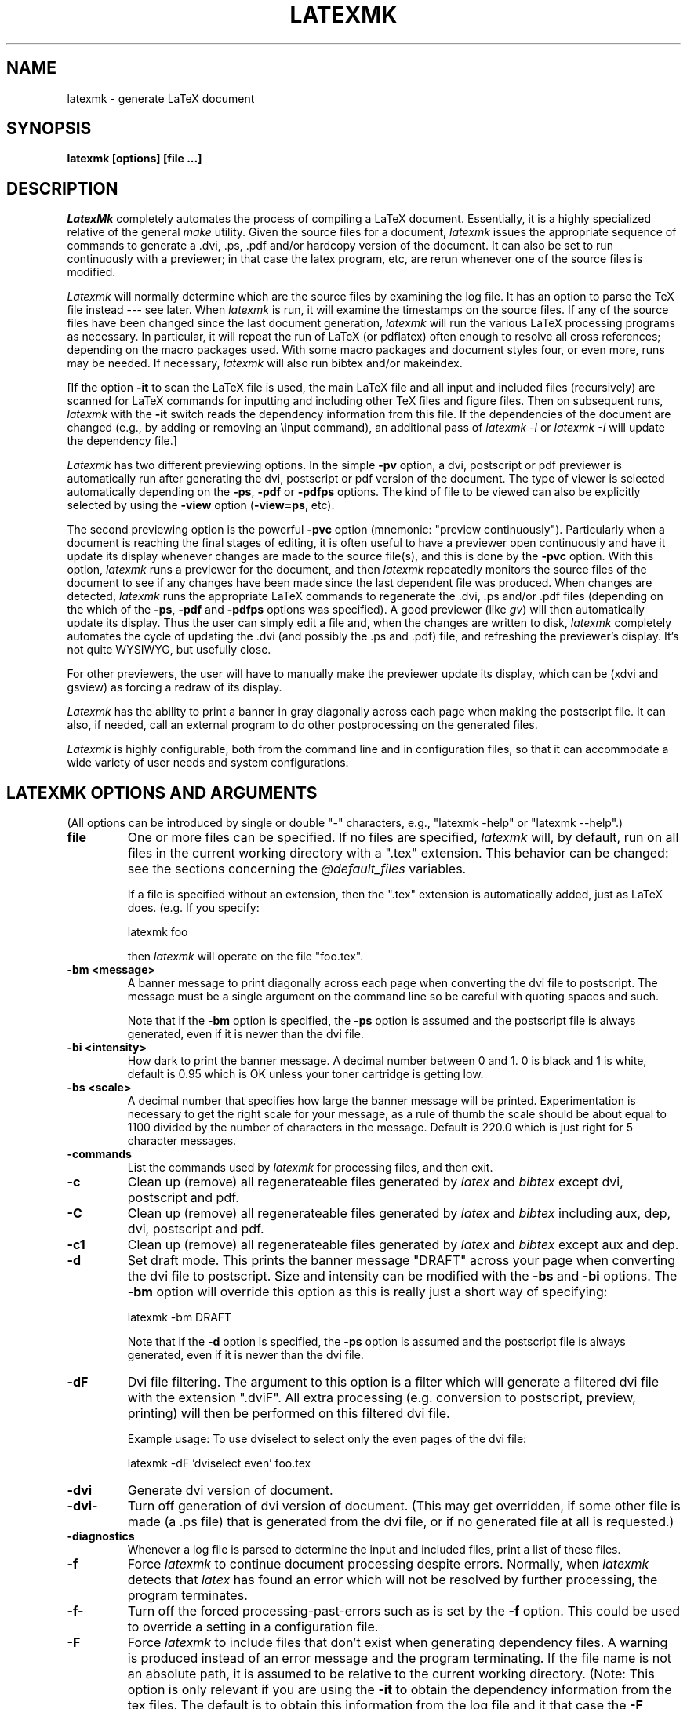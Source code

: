 .TH LATEXMK 1L "16 May 2004" ""
.SH NAME
latexmk \- generate LaTeX document
.SH SYNOPSIS
.B latexmk [options] [file ...] 
.SH DESCRIPTION
.I LatexMk
completely automates the process of compiling a LaTeX document.
Essentially, it is a highly specialized relative of the general
\fImake\fR utility.  Given the source files for a document,
\fIlatexmk\fR issues the appropriate sequence of commands to generate
a .dvi, .ps, .pdf and/or hardcopy version of the document.  It can also be set
to run continuously with a previewer; in that case the latex program,
etc, are rerun 
whenever one of the source files is modified.  
.PP
\fILatexmk\fR will normally determine which are the source files by
examining the log file.  It has an option to parse the TeX file instead
--- see later. When \fIlatexmk\fR is run, it will examine the timestamps
on the source files.
If any of the source files have been changed since the last document
generation, \fIlatexmk\fR will run the various LaTeX processing
programs
as necessary.  In particular, it will repeat the run of LaTeX (or
pdflatex) often enough
to resolve all cross references; depending on the macro packages used.
With some macro packages and document styles four, or even more, runs may
be needed. If necessary, \fIlatexmk\fR will also run bibtex and/or
makeindex.  
.PP
[If the option \fB-it\fR to scan the LaTeX file is used, the main LaTeX
file and all input and included files (recursively) are scanned for
LaTeX commands 
for inputting and including other TeX files and figure files.  Then on
subsequent runs, 
\fIlatexmk\fR with the \fB-it\fR switch reads the dependency 
information from this file.  If the dependencies of the document are
changed (e.g., by adding or removing an \\input command), an additional
pass of \fIlatexmk -i\fR or \fIlatexmk -I\fR will update the dependency
file.]
.PP
\fILatexmk\fR has two different previewing options.  In the simple
\fB-pv\fR option, a dvi, postscript or pdf previewer is automatically run
after generating the dvi, postscript or pdf version of the document.  The
type of viewer is selected automatically depending on the \fB-ps\fR,
\fB-pdf\fR  or \fB-pdfps\fR options.    The kind of file to be viewed can
also be explicitly selected by using the \fB-view\fR option
(\fB-view=ps\fR, etc).
.PP
The second previewing option is 
the powerful \fB-pvc\fR option (mnemonic:  "preview continuously").  
Particularly when a document is reaching the final stages of editing, it
is often useful to have a previewer open continuously and have it update
its display whenever changes are made to the source file(s), and this
is done by  the \fB-pvc\fR option.  With this option, \fIlatexmk\fR
runs a previewer for the 
document,  and then \fIlatexmk\fR repeatedly monitors the source files of
the document to see if any changes have been made since the last dependent
file
was produced.  When changes are detected, \fIlatexmk\fR runs the
appropriate LaTeX commands to regenerate the .dvi, .ps and/or .pdf files
(depending on the which of the \fB-ps\fR, \fB-pdf\fR  and \fB-pdfps\fR
options was specified).  A good previewer (like 
\fIgv\fR) will then automatically update its display.  
Thus the user can simply edit a file and, when the
changes are written to disk, \fIlatexmk\fR completely automates the
cycle of updating the .dvi (and possibly the .ps and .pdf) file,
and refreshing the previewer's display.
It's not quite WYSIWYG, but usefully close.
.PP
For other
previewers, the user will have to manually make the previewer update
its display, which can be (xdvi and gsview) as forcing a redraw of its
display.
.PP
\fILatexmk\fR has the ability to print a banner in gray diagonally across
each page when making the postscript file.  It can also, if needed,
call an external program to do other postprocessing on the generated
files. 
.PP
\fILatexmk\fR is highly configurable, both from the command line and
in configuration files, so that it can accommodate a wide variety of
user needs and system configurations. 
.SH LATEXMK OPTIONS AND ARGUMENTS
(All options can be introduced by single or double "-" characters,
e.g., "latexmk -help" or "latexmk --help".)
.TP
.B file
One or more files can be specified.  If no files are specified,
\fIlatexmk\fR will, by default, run on all files in the current working directory
with a ".tex" extension.  This behavior can be changed: see the
sections concerning the \fI@default_files\fR variables.

If a file is specified without an extension, then the ".tex" extension is
automatically added, just as LaTeX does.  (e.g.  If you specify:

	latexmk foo

then \fIlatexmk\fR will operate on the file "foo.tex".  
.TP
.B -bm <message>
A banner message to print diagonally across each page when converting
the dvi file to postscript.  The message must be a single argument on
the command line so be careful with quoting spaces and such.

Note that if the \fB-bm\fR option is specified, the \fB-ps\fR option is
assumed and the postscript file is always generated, even if it is newer
than the dvi file.
.TP
.B -bi <intensity>
How dark to print the banner message.  A decimal number between 0 and 1.
0 is black and 1 is white, default is 0.95 which is OK unless your
toner cartridge is getting low.
.TP
.B -bs <scale>
A decimal number that specifies how large the banner message will be
printed.  Experimentation is necessary to get the right scale for your
message, as a rule of thumb the scale should be about equal to 1100
divided by the number of characters in the message.  Default is 220.0
which is just right for 5 character messages.
.TP 
.B -commands
List the commands used by \fIlatexmk\fR for processing files, and then
exit. 
.TP 
.B -c
Clean up (remove) all regenerateable files generated by \fIlatex\fR and
\fIbibtex\fR except dvi, postscript and pdf.
.TP 
.B -C
Clean up (remove) all regenerateable files generated by \fIlatex\fR and
\fIbibtex\fR including aux, dep, dvi, postscript and pdf.
.TP
.B -c1
Clean up (remove) all regenerateable files generated by \fIlatex\fR and
\fIbibtex\fR except aux and dep.
.TP 
.B -d
Set draft mode.  This prints the banner message "DRAFT" across your
page when converting the dvi file to postscript.  Size and intensity
can be modified with the \fB-bs\fR and \fB-bi\fR options.  The \fB-bm\fR
option will override this option as this is really just a short way of
specifying:

	latexmk -bm DRAFT

Note that if the \fB-d\fR option is specified, the \fB-ps\fR option is
assumed and the postscript file is always generated, even if it is newer
than the dvi file.
.TP
.B -dF
Dvi file filtering.  The argument to this option is a filter which will
generate a filtered dvi file with the extension ".dviF".  All extra
processing (e.g. conversion to postscript, preview, printing) will then
be performed on this filtered dvi file.

Example usage: To use dviselect to select only the even pages of the dvi file:

	latexmk -dF 'dviselect even' foo.tex
.TP
.B -dvi
Generate dvi version of document.
.TP
.B -dvi-
Turn off generation of dvi version of document.  (This may get
overridden, if some other file is made (a .ps file) that is generated from
the dvi file, or if no generated file at all is requested.)
.TP
.B -diagnostics
Whenever a log file is parsed to determine the input and included
files, print a list of these files.
.TP
.B -f
Force \fIlatexmk\fR to continue document processing despite errors.
Normally, when \fIlatexmk\fR detects that \fIlatex\fR has found an error
which will not be resolved by further processing, the program terminates.
.TP
.B -f-
Turn off the forced processing-past-errors such as is set by the
\fB-f\fR option.  This could be used to override a setting in a
configuration file.
.TP
.B -F
Force \fIlatexmk\fR to include files that don't exist when generating
dependency files.  A warning is produced instead of an error message and
the program terminating.  If the file name is not an absolute path, it
is assumed to be relative to the current working directory.  (Note: This
option is only relevant if you are using the \fB-it\fR to obtain the
dependency information from the tex files.  The default is to obtain
this information from the log file and it that case the \fB-F\fR
option has no effect.)
.TP
.B -F-
Turn off \fB-F\fR.
.TP
.B -g
Force \fIlatexmk\fR to process document, disregarding the timestamps of the 
source files.
This option is useful, for example, if you change some options and
wish to reprocess the files.
.TP
.B -g-
Turn off \fB-g\fR.
.TP
.B -h, -help
Print help information.
.TP
.B -i
Generate new dependency file if root file is newer
than dependency file or dependency file does not exist.
The dependency information is taken from the log file or the source file,
depending on the setting made by the \fB-il\fR and \fB-it\fR switches.
.TP
.B -i-
Turn off \fB-i\fR.
.TP
.B -il
Extract dependency information from log file.  This is normally the best
method, so it is the default. However, some packages do not put
information on files read in the log file, and then it may be better to
tell \fIlatexmk\fR to get the information from the TeX file(s) --- see the 
switch \fB-it\fR. 
(Default)
.TP
.B -it
Extract dependency information by scanning the source TeX file(s), rather
than the log file.
This is the method used by earlier versions of \fIlatexmk\fR.  It relies on
parsing TeX files, which can be confused by definitions of new commands,
etc.  Normally it is better to tell \fIlatexmk\fR to scan the log file --- see
the switch \fB-il\fR.  
.TP
.B -I
Always generate new dependency file, even if newer
dependency file exists.  
The dependency information is taken from the log file or the source file,
depending on the setting made by the \fB-il\fR and \fB-it\fR switches.
.TP
.B -I-
Turn off \fB-I\fR.
.TP
.B -l
Run in landscape mode, using the landscape mode for the previewers and
the dvi to postscript converters.
.TP
.B -l-
Turn off \fB-l\fR.
.TP
.B -p
Print out the file.  By default, this is done using lpr after
generating the postscript version.  But you can use the
-print=... option to print the dvi or pdf files instead, and you can
configure this in a start up file (by setting the \fI$print_type\fR
variable. 

Under MS-Windows you must have configured the print commands used by
\fIlatexmk\fR.

This option is incompatible with the \fB-pv\fR and \fB-pvc\fR options,
so it turns them off. 
.TP
.B -pdf
Generate pdf version of document using pdflatex.
.TP
.B -pdfdvi
Generate pdf version of document from the dvi file, by default using dvipdf.
.TP
.B -pdfps
Generate pdf version of document from the ps file, by default using
ps2pdf. 
.TP
.B -pdf-
Turn off generation of pdf version of document.  
(This can be used to override a setting in a configuration file.
It may get overridden if some other option requires the generation of
a pdf file.)
.TP
.B -print=dvi, -print=ps, -print=pdf
Define which kind of file is printed.  This option also ensures that
the requisite file is made, and turns on printing.
.TP
.B -ps
Generate postscript version of document.
.TP
.B -ps-
Turn off generation of postscript version of document.
This can be used to override a setting in a configuration file.
(It may get overridden by some other option that requires a postscript
file, for example a request for printing.)
.TP
.B -pF
Postscript file filtering.  The argument to this option is a filter
which will generate a filtered postscript file with the extension
".psF".  All extra processing (e.g. preview, printing) will then be
performed on this filtered postscript file.

Example usage: Use psnup to print two pages on the one page:

	latexmk -ps -pF 'psnup -2' foo.tex

or

	latexmk -ps -pF "psnup -2" foo.tex

Whether to use single or double quotes round the "psnup -2" will depend on
your command interpreter, in particular on the operating system.
.TP
.B -pv
Run file previewer.  If the \fB-view\fR option is used, this will select
the kind of file to be previewed (dvi, ps or pdf).
Otherwise the viewer views the "highest" kind of file selected, by the
\fB-dvi\fR, \fB-ps\fR, \fB-pdf\fR, \fB-pdfps\fR options, in the
order dvi, ps, pdf (low to high).
If no file type has been selected, the dvi previewer will be used.
This option is incompatible with the \fB-p\fR and \fB-pvc\fR options,
so it turns them off.
.TP
.B -pv-
Turn off \fB-pv\fR.
.TP
.B -pvc
Run a file previewer and continually update the .dvi, .ps, and/or .pdf
files whenever changes are made to source files (see the Description
above).  Which of these files is generated and which is viewed is
governed by the other options, and is the same as for the \fB-pv\fR
option. 
This option also turns on the \fB-f\fR option, since it is normally
desirable in preview-continuous-mode to continue working even if
errors are found.
The preview-continuous option \fB-pvc\fR can only work with one file.
So in this case you will normally only specify one filename on
the command line.  It is also incompatible with the 
\fB-p\fR and \fB-pv\fR options, so it turns these options off

With a good previewer the display will be automatically 
updated.  (Under UNIX "gv -watch" does this for postscript files; it
would also do it for pdf files except for an apparent bug in gv that
causes an error when the newly updated pdf file is read.) Other
previewers will need a manual update.  

Important note: the acroread program on MS-Windows locks the pdf file,
and prevents new versions being written, so it is a bad idea to use
acroread to view pdf files in preview-continuous mode.  It is better
to use a dvi or ps viewer, as set by one of the \fB-view=dvi\fR and
\fB-view=ps\fR options.

Note that if \fIlatexmk\fR dies because it encounters an error, the
"forked" previewer will continue to run.  Successive invocations with
the \fB-pvc\fR option will not fork new previewers, but \fIlatexmk\fR
will use the existing previewer.  (At least this will happen when
\fIlatexmk\fR is running under an operating system where it knows how
to determine whether an existing previewer is running.)
.TP
.B -pvc-
Turn off \fB-pvc\fR.
.TP
.B -quiet
Same as -silent
.TP
.B -r <rcfile>
Read the specified initialization file ("RC file") before processing.  
Be careful about the ordering: Standard initialization files --- see
the section below on "Initialization (RC) files" --- are read first,
then the options on the command line in the order they are given.
Thus an initialization file specified with the \fB-r\fR option can
override both the standard initialization files and previously
specified options.  But all of these can be overridden by later
options. 
See below for more details about initialization (RC) files.
.TP
.B -silent
Run commands silently, i.e., with options that reduce the amount of
diagnostics generated.  For example, with the default settings for
commands under UNIX, the command "latex -interaction=batchmode" is used
for latex.

Also reduce the number of informational messages that \fIlatexmk\fR
generates. 
.TP
.B -v, -version
Print version number of \fILatexmk\fR.
.TP
.B -verbose
Opposite of \fB-silent\fR.  This is the default setting.
.TP
.B -view=default, -view=dvi, -view=ps, -view=pdf
Set the kind of file used when previewing is requested (e.g., by the
\fB-pv\fR or \fB-pvc\fR switches).  The default is to view the "highest"
kind of requested file (in the order dvi, ps, pdf).  
.PP
The preview-continuous option \fB-pvc\fR can only work with one file.
So in this case you will normally only specify one filename on
the command line.  
.PP
Options \fB-p\fR, \fB-pv\fR and \fB-pvc\fR are mutually exclusive.  So
each of these options turns the others off.
.SH EXAMPLES
.nf
.ta 2i
% \fBlatexmk thesis\fR		\fI# run latex enough times to resolve
				cross-references\fR 

% \fBlatexmk -pvc -ps thesis\fR	\fI# run latex enough times to resolve
					cross-references, make a postscript
					file, start a previewer.  Then
					watch for changes in the source
					file thesis.tex and any files it
					uses.  After any changes rerun latex
					the appropriate number of times and
					remake the postscript file.  If latex
					encounters an error, latexmk will
					keep running.

% \fBlatexmk -c\fR		\fI# remove .aux, .log, .bbl, .blg, .dep,
				.dvi, .pdf, .ps & .bbl files\fR
.SH INITIALIZATION (RC) FILES
.PP
There are four initialization files ("RC files") that \fIlatexmk\fR can
read at startup: 
.PP
1) The system RC file, if it exists.  
   On a UNIX system, \fIlatexmk\fR searches for following places for its
   system RC file, in the following order, and reads the first it finds:
   "/opt/local/share/latexmk/LatexMk",
   "/usr/local/share/latexmk/LatexMk",
   "/usr/local/lib/latexmk/LatexMk".
   On a MS-WINDOWS system it looks for "C:\\latexmk\\LatexMk".
.PP
2) The user's RC file in "$HOME/.latexmkrc", where $HOME is the value
of the environment variable HOME.  On UNIX and clones (including LINUX),
this variable 
is set by the system; on MS-Windows, the user may choose to set it.
.PP
3) The RC file in the current working directory called "latexmkrc".
.PP
4) Any RC file(s) specified on the command line with the \fB-r\fR option.
.PP
Each RC file is a sequence of Perl commands.  Usually it will be just a
sequence of assignment statements that override the built-in settings of
\fILatexmk\fR.  Comment lines are introduced by the "#" character.

Note that command line options are obeyed in the order in which
they are written; thus any RC file specified on the command line with
the \fB-r\fR option can override previous options but can be itself
overridden by later options on the command line.  

.SH RC VARIABLES IN INITIALIZATION FILES
.PP
Many of the available variables that can be set are shown in the next
section.  Syntax for the statements in an initialization file is of
the form:
.PP
	$bibtex = 'bibtex';
.PP
for the setting of a string variable, 
.PP
	$preview_mode = 1;
.PP
for the setting of a numeric variable, and
.PP
	@default_files = ('paper', 'paper1');
.PP
for the setting of an array of strings.

Some of the variables set the names of the commands that \fIlatexmk\fR
uses. Here are some tricks to note for these:

\fB"Detaching" a command\fR: If a command is to be run detached this
is indicated by preceding it with "start", as in
.PP
	$dvi_previewer = 'start xdvi';
.PP
This will be translated to whatever is appropriate for your operating
system. (Note: in some circumstances, \fIlatex\fR will always run a
command detached.  This is the case for a previewer in preview
continuous mode, since otherwise previewing continuously makes no
sense.)

\fBCommand names containing spaces\fR: Under MS-Windows it is common
that the name of a command includes spaces, since software is often
installed in a subdirectory of "C:\Program Files".  Such command names
should be enclosed in double quotes, as in

  $lpr_pdf = '"c:/Program Files/Ghostgum/gsview/gsview32.exe" /p';

\fBUsing MS-Windows file associations\fR: A useful trick under modern
versions of MS-Windows (e.g., WinXP) is to use just the command
'start' by itself:
.PP
	$dvi_previewer = 'start';
.PP
Under recent versions of MS-Windows, this will cause to be run
whatever program the system has associated with dvi files.  (The same
applies for a postscript viewer and a pdf viewer.)  

\fBNot using a certain command\fR: If a command is not to be run, the
command name NONE is used, as in
.PP
	$lpr  = 'NONE lpr';
.PP

\fBOptions to commands\fR:
Setting the name of a command can be used not only for changing the
name of the command called, but also to add options to command.
Suppose you want \fIlatexmk\fR to use latex with source specials
enabled.  Then you might use the following line in an initialization
file:
.PP
	$latex = 'latex --src-specials';
.PP

\fBAdvanced tricks\fR: Normally \fIlatexmk\fR assumes certain behavior
for commands and in particular it assumes certain kinds and ordering
of command line arguments.  Sometimes this assumption is wrong.  For
example you might want to use Distiller to convert postscript files to
pdf files.  You cannot simply change the name of the ps2pdf conversion
program, as in
.PP
	$ps2pdf = 'distiller';  ######### WRONG
.PP
because the command line arguments will be wrong.  In such a
situation, your best bet is to write a batch file (under MS-Windows) or
a script (under UNIX) that will do the conversion.  Then you set
.PP
	$ps2pdf = 'special_script';
.PP
Your script will be invoked by \fIlatexmk\fR in its usual way as
"Special_script file.ps file.pdf".  Your script calls Distiller with
Distiller's correct arguments.

.SH LIST OF RC VARIABLES IN INITIALIZATION FILES
.PP
Default values are indicated in brackets.
.TP
.B $banner [0]
If nonzero, the banner message is printed across each page when converting
the dvi file to postscript.  Without modifying $banner_message, this is
equivalent to specifying the \fB-d\fR option.

Note that if \fB$banner\fR is nonzero, the \fB$postscript_mode\fR is
assumed and the postscript file is always generated, even if it is newer
than the dvi file.
.TP
.B $banner_intensity [0.95]
Equivalent to the \fB-bi\fR option, this is a decimal number between 0
and 1 that specifies how dark to print the banner message. 0 is black,
1 is white.  The default is just right if your toner cartridge isn't
running too low.
.TP
.B $banner_message ["DRAFT"]
The banner message to print across each page when converting the dvi
file to postscript.  This is equivalent to the \fB-bm\fR option.
.TP
.B $banner_scale [220.0]
A decimal number that specifies how large the banner message will be
printed.  Experimentation is necessary to get the right scale for your
message, as a rule of thumb the scale should be about equal to 1100
divided by the number of characters in the message.  The Default is
just right for 5 character messages.  This is equivalent to the
\fB-bs\fR option.
.TP
.B $bibtex ["bibtex"]
The BibTeX processing program.
.TP
.B $bibtex_silent_switch ["-terse"]
\fBSwitch(es)\fR for the BibTeX processing program when silent mode is on.
.TP
.B $cleanup_mode [0]
If nonzero, specifies cleanup mode: 1 for full cleanup, 2 for  cleanup
except for dvi, ps and pdf files, 3 for cleanup except for dep and aux
files. 
This variable is equivalent to specifying one of
the \fB-c\fR, \fB-c1\fR, or \fB-C\fR options.  There should be no need
to set this variable from an RC file.
.TP
.B $clean_ext [""]
Extra extensions of files for \fIlatexmk\fR to remove when the \fB-c\fR
option is selected.
.TP
.B $clean_full_ext [""]
Extra extensions of files for \fIlatexmk\fR to remove when the \fB-C\fR
option is selected.
.TP
.B @cus_dep_list [()]
Custom dependency list -- see section on "Custom Dependencies".
.TP
.B @default_files [('*.tex')]
Default list of files to be processed.  

Normally, if no filenames are specified on the command line,
\fIlatexmk\fR processes all tex files specified in the @default_files
variable, which by default is set to all tex files ('*.tex') in the
current directory.  This is a convenience: just run \fIlatexmk\fR and
it will process an appropriate set of files.  But sometimes you want
only some of these files to be processed.  In this case you set the
(PERL array variable) \fI@default_files\fR in an initialization file
(e.g., the file "latexmkrc" in the current directory).  Then if no
files are specified on the command line then the files you specify by
setting \fI@default_files\fR are processed.

Three examples:

	@default_files = ('paper_current');

	@default_files = ('paper1', 'paper2.tex');

	@default_files = ('*.tex', '*.dtx');

Note that more than file may be given, and that the default extension
is '.tex'.  Wild cards are allowed.  
.TP
.B $dvi_filter [empty]
The dvi file filter to be run on the newly produced dvi file before
other processing.  Equivalent to specifying the \fB-dF\fR option.
.TP
.B $dvi_previewer ["start xdvi" under UNIX]
The command to invoke a dvi-previewer.
[Default is "start" under MS-WINDOWS; under more recent versions of
Windows, this will cause to be run whatever command the system has
associated with .dvi files.] 
.TP
.B $dvi_previewer_landscape ["start xdvi"]
The command to invoke a dvi-previewer in landscape mode.
[Default is "start" under MS-WINDOWS; under more recent versions of
Windows, this will cause to be run whatever command the system has
associated with .dvi files.] 
.TP
.B $dvipdf ["dvipdf"]
Command to convert dvi to pdf file.  (WARNING: The default dvipdf
script generates pdf files with bitmapped fonts, which don't look
good when viewed by acroread.  The script should be modified to give
dvips the options "-P pdf" to ensure that type 1 fonts are used in the
pdf file.)
.TP
.B $dvips ["dvips"]
The program to used as a filter to convert a .dvi file to a .ps file.  
If pdf is going to be generated from pdf, then the value of the
$dvips_pdf_switch --- see below --- will be appended.
.TP
.B $dvips_landscape ["dvips -tlandscape"]
The program to used as a filter to convert a .dvi file to a .ps file
in landscape mode.
.TP
.B $dvips_pdf_switch ["-P pdf"]
\fBSwitch(es)\fR for dvips program when pdf file is to be generated from
ps file. 
.TP
.B $dvips_silent_switch ["-q"]
\fBSwitch(es)\fR for dvips program when silent mode is on.
.TP
.B $dvi_update_method [2 under UNIX, 1 under MS-Windows]
How the dvi viewer updates its display when the dvi file has changed.
0 => update is automatic, 
1=> manual update by user, which may only mean a mouse click on the
   viewer's window or may mean a more serious action.
2 => Send the signal SIGUSR1 (as for xdvi under UNIX),
3 => Viewer cannot do an update, because it locks the file. (As with
acroread under MS-Windows.)
.TP
.B $force_generate_and_save_includes [0]
If nonzero, specifies that the dependency file should always be
generated.  Equivalent to specifying the \fB-I\fR option.
.TP
.B $force_mode [0]
If nonzero, continue processing past minor \fIlatex\fR errors 
including unrecognized cross references.  Equivalent to specifying the
\fB-f\fR option.
Note that specifying the \fB-pvc\fR sets $forec_mode to 1.
.TP
.B $force_include_mode [0]
If nonzero, force \fIlatexmk\fR to include files that don't exist when
generating dependency files.  A warning is produced instead of an error
message and the program terminating.  If the file name is not an
absolute path, it is assumed to be relative to the current working
directory.  Equivalent to specifying the \fB-F\fR option.
.TP
.B $generate_and_save_includes [0]
If nonzero, generates dependency file if it does not exist or is older
than the root file (the base .tex file).  Equivalent to specifying
the \fB-i\fR option.
.TP
.B @generated_exts [( 'ind', 'lof', 'lot', 'toc')]
This contains a list of extensions for files that are generated
(directly or indirectly) during a LaTeX run and that are read in by
LaTeX in later runs.  When \fIlatexmk\fR generates a dependency list
from the .log file, it will ignore files with the extensions in
\fI@generated_exts\fR, since NORMALLY they are not true source files,
and the time stamps of these may mislead \fIlatexmk\fR as to whether
the real output files are up-to-date.

The extensions "aux" and "bbl" are always excluded from the dependents,
because they get special treatment, so they do not need to be in this
list. 
.TP
.B $go_mode [0]
If nonzero, process files regardless of timestamps.  Equivalent to the
\fB-g\fR option.
.TP
.B $includes_from_log [1]
If nonzero, extract dependency information from the log file, rather than
the source TeX file(s); this is equivalent to the \fB-il\fR option.
If zero, extract dependency information by scanning the source TeX file(s);
this is equivalent to the \fB-it\fR option. 
.TP
.B $index_mode [0 and then as determined from the results of a run]
If nonzero, run \fImakeindex\fR to produce index of document.  
Normally you should not need to set this variable in an RC file, since
latexmk determines automatically if \fImakeindex\fR needs to be run.
.TP
.B $landscape_mode [0]
If nonzero, run in landscape mode, using the landscape mode previewers and
dvi to postscript converters.  Equivalent to the \fB-l\fR option.
.TP
.B $latex ["latex"]
The LaTeX processing program.  Note that as with other programs, you
can use this variable not just to change the name of the program used,
but also specify options to the program.  E.g.,

	$latex = 'latex --src-specials';
.TP
.B $latex_silent_switch ["-interaction=batchmode"]
\fBSwitch(es)\fR for the LaTeX processing program when silent mode is on.
Under MS-Windows, the default value is changed to 
"-interaction=batchmode -c-style-errors", as used by MikTeX and fpTeX.
.TP
.B $lpr ["lpr"]
[Default is "NONE lpr" under MS-WINDOWS.]
The printing program to print postscript files.

Under MS-Windows (unlike UNIX/LINUX), there is no standard program for
printing files.  But there are ways you can do it.  For example, if
you have gsview installed, you can use it with the option '/p':

    $lpr = '"c:/Program Files/Ghostgum/gsview/gsview32.exe" /p';

If gsview is installed in a different directory, you will need to make
the appropriate change.  Note the double quotes around the name: this
is necessary because one part of the command name ('Program Files')
contains a space which would otherwise be misinterpreted. 

.TP
.B $lpr_dvi ["NONE lpr_dvi"]
The printing program to print dvi files.
.TP
.B $lpr_pdf ["NONE lpr_pdf"]
The printing program to print pdf files.

Under MS-Windows you could set this to use gsview, if it is installed,
e.g.,

    $lpr = '"c:/Program Files/Ghostgum/gsview/gsview32.exe" /p';

If gsview is installed in a different directory, you will need to make
the appropriate change.  Note the double quotes around the name: this
is necessary because one part of the command name ('Program Files')
contains a space which would otherwise be misinterpreted. 

.TP
.B $makeindex ["makeindex"]
The index processing program.
.TP
.B $pdf_mode [0]
If zero, do NOT generate a pdf version of the document.
If equal to 1, generate a pdf version of the document using pdflatex.  
If equal to 2, generate a pdf version of the document from the ps
file, by using the command specified by the $ps2pdf variable.  
If equal to 3, generate a pdf version of the document from the dvi
file, by using the command specified by the $dvipdf variable.  
Equivalent to the \fB-pdf-\fR, \fB-pdf\fR, \fB-pdfdvi\fR, 
\fB-pdfps\fR options,
and is stored in the dependency file
if generated.
.TP
.B $pdflatex ["pdflatex"]
The LaTeX processing program in the version that makes a pdf file instead
of a dvi file.
.TP
.B $pdflatex_silent_switch  ["-interaction=batchmode"]
\fBSwitch(es)\fR for the LaTeX processing program when silent mode is on.
Under MS-Windows, the default value is changed to 
"-interaction=batchmode -c-style-errors", as used by MikTeX and fpTeX.
.TP
.B $pdf_previewer ["start acroread"]
The command to invoke a pdf-previewer.
[Default is changed to "start" on MS-WINDOWS; under more recent versions of
Windows, this will cause to be run whatever command the system has
associated with .pdf files.]  

Potential problem under MS-Windows:
if acroread is used as the pdf previewer, and it is
actually viewing a pdf file, the pdf file cannot be updated.  Thus
makes acroread a bad choice of previewer if you use \fIlatexmk\fR's
previous-continuous mode (option \fB-pvc\fR) under MS-windows.
This problem does not occur if ghostview, gv or gsview is used to
view pdf files.
.TP
.B $pdf_update_method [1 under UNIX, 3 under MS-Windows]
How the pdf viewer updates its display when the pdf file has
changed. See $dvi_update_method for the codes.
Note that acroread under MS-Windows (but not UNIX) locks the pdf file, so
the default value is then 3.  
.TP
.B $pid_position = [1 under UNIX, -1 under MS-Windows]     
Command used to get all the processes currently run by the user.  
The -pvc option uses the command specified by the variable $pscmd to
determine if there is an already running previewer, and to find the
process ID (needed if \fIlatexmk\fR needs to signal the previewer about
file changes).  The variable $pid_position is used to specify which word
in lines of the output from $pscmd corresponds to the process ID.  The
first word in the line is numbered 0.  The default value of 1 (2nd word in
line) is correct for Solaris 2.6 and Linux.  Setting the variable to -1 is
used to indicate that $pscmd is not to be used.
.TP
.B $postscript_mode [0]
If nonzero, generate a postscript version of the document.  
Equivalent to the \fB-ps\fR option.
.TP
.B $preview_continuous_mode [0]
If nonzero, run a previewer to view the document, and
continue running \fIlatexmk\fR to keep .dvi up-to-date.  Equivalent to
the \fB-pvc\fR option.
Which previewer is run depends on the other settings, see the command
line options $\fB-view=\fR.  
.TP
.B $preview_mode [0]
If nonzero, run a previewer to preview the document.
Equivalent to the \fB-pv\fR option.  
Which previewer is run depends on the other settings, see the command
line options $\fB-view=\fR.  
.TP
.B $printout_mode [0]
If nonzero, print the document using \fIlpr\fR.  Equivalent to the
\fB-p\fR option.  Recommend that this is not set from an RC file or
you could waste lots of paper.
.TP
.B $print_type = ["ps"]
Type of file to printout: possibilities are "dvi", "none", "pdf", or
"ps".  
.TP
.B $pscmd 
[On UNIX, the default is "ps -f -u $ENV{USER}".
On MS-WINDOWS the default in "NONE pscmd".]
Command used to get all the processes currently run by the user.  This
is used by the -pvc option to determine if there is an already running
previewer. 
The command line options for this command under the different flavors of
UNIX are quite variable.  
The command given is suitable for Solaris 2.6 and for Linux.
The variable $pid_position must also be set: see its description.
.TP
.B $ps2pdf ["ps2pdf"]
Command to convert ps to pdf file.  
.TP
.B $ps_filter [empty]
The postscript file filter to be run on the newly produced postscript
file before other processing.  Equivalent to specifying the \fB-pF\fR
option.
.TP
.B $ps_previewer ["start gv -watch"]
The command to invoke a ps-previewer.
[Default is "start" on MS-WINDOWS; under more recent versions of
Windows, this will cause to be run whatever command the system has
associated with .ps files.]  

Note that gv with the -watch option updates its display whenever the
postscript file changes, whereas ghostview does not. 
.TP
.B $ps_previewer_landscape ["start gv -swap -watch"]
The command to invoke a ps-previewer in landscape mode.
[Default is "start" on MS-WINDOWS; under more recent versions of
Windows, this will cause to be run whatever command the system has
associated with .ps files.]  
.TP
.B $ps_update_method [0 under UNIX, 1 under MS-Windows]
How the postscript viewer updates its display when the ps file has
changed. See $dvi_update_method for the codes.
.TP
.B $sleep_time [2]
The time to sleep (in seconds) between checking for source file 
changes when running the \fB-pvc\fR option.
.TP
.B $texfile_search [""]
This is an obsolete variable, replaced by the \fI@default_files\fR
variable -- see the description of \fI@default_files\fR for how it
works.  

For backward compatibility, if you choose to set it,
\fI$texfile_search\fR is a string of space-separated filenames, and
then \fIlatexmk\fR replaces \fI@default_files\fR with the filenames in
\fI$texfile_search\fR to which is added '*.tex'.
.TP
.B $tmpdir ["/tmp" under UNIX, value of environment variable TEMP under MS-Windows]
Directory to store temporary files that \fIlatexmk\fR generates while
running.  Currently it only has a minor use, when making a banner to
insert in a postscript file.  There should be no trailing separator.
It should not be necessary to change this value except when running
under Cygwin.

.SH CUSTOM DEPENDENCIES
.PP
In any RC file a set of custom dependencies can be set up to convert a
file with one extension to a file with another.  An example use of this
would be to allow \fIlatexmk\fR to convert a \fI.fig\fR file to
\fI.eps\fR to be included in the \fI.tex\fR file.  A table of custom
dependencies are set up by using the \fB@cus_dep_list\fR array.  Each
string in the array has four arguments, separated by a space:
.TP
.B from extension:
The extension of the file we are converting from (e.g. "fig").
.TP
.B to extension:
The extension of the file we are converting to (e.g. "eps").
.TP
.B must:
If non-zero, the file we are converting from \fBmust\fR exist, if it
doesn't exist \fIlatexmk\fR will give an error message and exit unless
the \fB-f\fR option is specified.  If \fImust\fR is zero and the file
we are converting from doesn't exist, then no action is taken.
.TP
.B function:
The name of the subroutine that \fIlatexmk\fR should call to perform the
file conversion.  The first argument to the subroutine is the base name
of the file to be converted without any extension.  The subroutines are
declared in the syntax of \fIperl\fR.  The function should return 0 if
it was successful and a nonzero number if it failed.
.PP
Example in an RC file to convert a \fI.fig\fR file to a \fI.eps\fR file:

@cus_dep_list = (@cus_dep_list, "fig eps 0 fig2eps");

sub fig2eps
{
  system("fig2dev -Lps $_[0].fig $_[0].eps");
}

The subroutine \fIfig2eps\fR will only be called if the \fI.fig\fR file
was modified more recently then the \fI.eps\fR file, or the \fI.eps\fR
file does not exist.

If the return value of the subroutine is non-zero, then \fIlatexmk\fR
will assume an error occurred during the execution of the subroutine.

.SH SEE ALSO
latex(1), bibtex(1).
.SH BUGS
Search for .bib files is not correct if they are not in the current
directory; the problem is that the log file generated by bibtex does not
give the full path to the .bib files.  The easiest fix at the moment is to
set the BIBINPUTS environment variable to include explicitly the path
containing your .bib files.  Or you can set the $BIBINPUTS variable
explicitly in one of latexmk's startup files.  

If .bbl file exists and is used, but the .bib file does not exist,
then latexmk should not try to run bibtex, but it does.

Sometimes a viewer (gv) tries to read an updated .ps or .pdf file
after its creation is started but before the file is complete.  Work
around: manually refresh (or reopen) display.

(The following isn't really a bug, but concerns features of previewers.)
Preview continuous mode only works perfectly with certain previewers:
Xdvi on UNIX/LINUX works for dvi files.  
Gv on UNIX/LINUX works for both postscript and pdf.
Ghostview on UNIX/LINUX needs a manual update (reopen); it views
postscript and pdf. 
Gsview under MS-Windows works for both postscript and pdf, 
but only reads the updated file when its screen is refreshed.
Acroread under UNIX/LINUX views pdf, but the file needs to be closed
and reopened to view an updated version.
Under MS-Windows, acroread locks its input file and so the
pdf file cannot be updated.  (Remedy: configure \fIlatexmk\fR use gsview
instead.) 
.SH THANKS TO
David Coppit (username david at node coppit.org) made many useful
suggestions that contributed to version 3. (Please note that the
e-mail addresses are not written in their standard form to avoid being
harvested by worms and viruses.)
.SH IDENTIFICATION
Current version, with substantial modifications, enhancements and bug
fixes by John Collins (username collins at node phys.psu.edu).
(Version 3.07).
.br
Modifications and enhancements by Evan McLean (Version 2.0)
.br
Original script called "go" by David J. Musliner (RCS Version 3.2)
